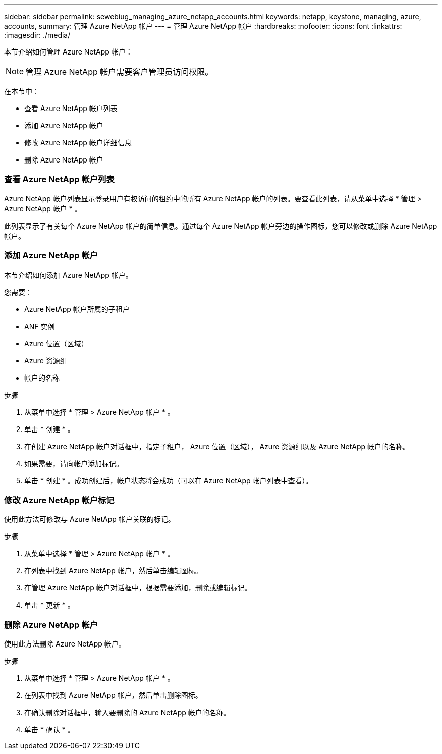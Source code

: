 ---
sidebar: sidebar 
permalink: sewebiug_managing_azure_netapp_accounts.html 
keywords: netapp, keystone, managing, azure, accounts, 
summary: 管理 Azure NetApp 帐户 
---
= 管理 Azure NetApp 帐户
:hardbreaks:
:nofooter: 
:icons: font
:linkattrs: 
:imagesdir: ./media/


[role="lead"]
本节介绍如何管理 Azure NetApp 帐户：


NOTE: 管理 Azure NetApp 帐户需要客户管理员访问权限。

在本节中：

* 查看 Azure NetApp 帐户列表
* 添加 Azure NetApp 帐户
* 修改 Azure NetApp 帐户详细信息
* 删除 Azure NetApp 帐户




=== 查看 Azure NetApp 帐户列表

Azure NetApp 帐户列表显示登录用户有权访问的租约中的所有 Azure NetApp 帐户的列表。要查看此列表，请从菜单中选择 * 管理 > Azure NetApp 帐户 * 。

此列表显示了有关每个 Azure NetApp 帐户的简单信息。通过每个 Azure NetApp 帐户旁边的操作图标，您可以修改或删除 Azure NetApp 帐户。



=== 添加 Azure NetApp 帐户

本节介绍如何添加 Azure NetApp 帐户。

您需要：

* Azure NetApp 帐户所属的子租户
* ANF 实例
* Azure 位置（区域）
* Azure 资源组
* 帐户的名称


.步骤
. 从菜单中选择 * 管理 > Azure NetApp 帐户 * 。
. 单击 * 创建 * 。
. 在创建 Azure NetApp 帐户对话框中，指定子租户， Azure 位置（区域）， Azure 资源组以及 Azure NetApp 帐户的名称。
. 如果需要，请向帐户添加标记。
. 单击 * 创建 * 。成功创建后，帐户状态将会成功（可以在 Azure NetApp 帐户列表中查看）。




=== 修改 Azure NetApp 帐户标记

使用此方法可修改与 Azure NetApp 帐户关联的标记。

.步骤
. 从菜单中选择 * 管理 > Azure NetApp 帐户 * 。
. 在列表中找到 Azure NetApp 帐户，然后单击编辑图标。
. 在管理 Azure NetApp 帐户对话框中，根据需要添加，删除或编辑标记。
. 单击 * 更新 * 。




=== 删除 Azure NetApp 帐户

使用此方法删除 Azure NetApp 帐户。

.步骤
. 从菜单中选择 * 管理 > Azure NetApp 帐户 * 。
. 在列表中找到 Azure NetApp 帐户，然后单击删除图标。
. 在确认删除对话框中，输入要删除的 Azure NetApp 帐户的名称。
. 单击 * 确认 * 。

